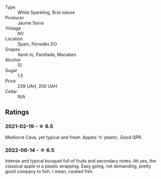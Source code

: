 #+attr_html: :class wine-main-image
[[file:/images/1d/25ec11-e30c-4b90-b800-0e6fb959c312/2022-06-15-07-02-19-F3976D47-4376-42A2-A19F-9C18F4C1B343-1-105-c.webp]]

- Type :: White Sparkling, Brut nature
- Producer :: Jaume Serra
- Vintage :: NV
- Location :: Spain, Penedès DO
- Grapes :: Xarel-lo, Parellada, Macabeo
- Alcohol :: 12
- Sugar :: 1.5
- Price :: 239 UAH, 200 UAH
- Cellar :: N/A

** Ratings

*** 2021-02-19 - ☆ 6.5

Mediocre Cava, yet typical and fresh. Apples 'n' plastic. Good QPR.

*** 2022-06-14 - ☆ 6.5

Intense and typical bouquet full of fruits and secondary notes. Ah yes, the classical apple in a plastic wrapping. Easy going, not demanding, pretty good company to fish. I mean, cooked fish.

